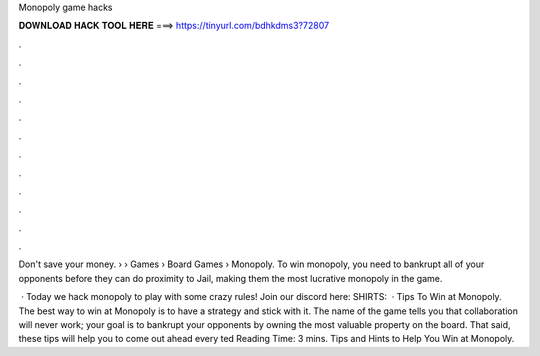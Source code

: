 Monopoly game hacks



𝐃𝐎𝐖𝐍𝐋𝐎𝐀𝐃 𝐇𝐀𝐂𝐊 𝐓𝐎𝐎𝐋 𝐇𝐄𝐑𝐄 ===> https://tinyurl.com/bdhkdms3?72807



.



.



.



.



.



.



.



.



.



.



.



.

Don't save your money.  › › Games › Board Games › Monopoly. To win monopoly, you need to bankrupt all of your opponents before they can do proximity to Jail, making them the most lucrative monopoly in the game.

 · Today we hack monopoly to play with some crazy rules! Join our discord here:  SHIRTS:   · Tips To Win at Monopoly. The best way to win at Monopoly is to have a strategy and stick with it. The name of the game tells you that collaboration will never work; your goal is to bankrupt your opponents by owning the most valuable property on the board. That said, these tips will help you to come out ahead every ted Reading Time: 3 mins. Tips and Hints to Help You Win at Monopoly.

